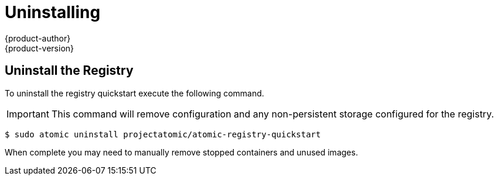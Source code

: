 = Uninstalling
{product-author}
{product-version}
:data-uri:
:icons:
:experimental:
:toc: macro
:toc-title:
:prewrap!:

== Uninstall the Registry

To uninstall the registry quickstart execute the following command.

[IMPORTANT]
====
This command will remove configuration and any non-persistent storage
configured for the registry.
====

----
$ sudo atomic uninstall projectatomic/atomic-registry-quickstart
----

When complete you may need to manually remove stopped containers and unused
images.
